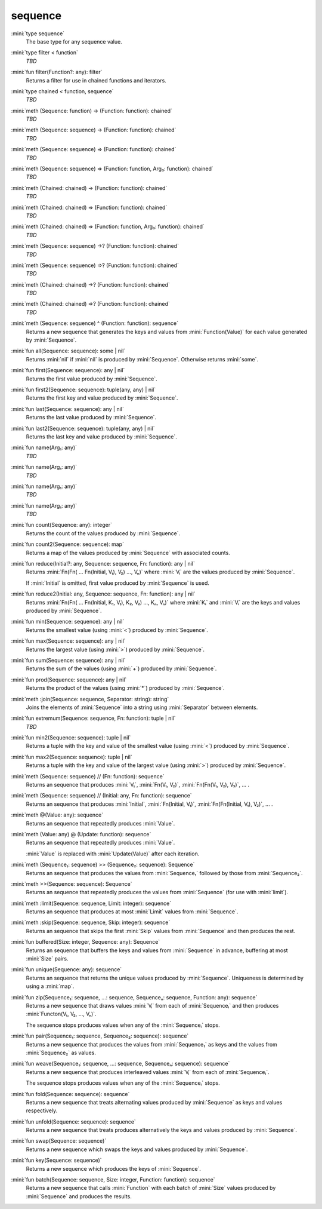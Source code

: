 sequence
========

:mini:`type sequence`
   The base type for any sequence value.


:mini:`type filter < function`
   *TBD*

:mini:`fun filter(Function?: any): filter`
   Returns a filter for use in chained functions and iterators.


:mini:`type chained < function, sequence`
   *TBD*

:mini:`meth (Sequence: function) -> (Function: function): chained`
   *TBD*

:mini:`meth (Sequence: sequence) -> (Function: function): chained`
   *TBD*

:mini:`meth (Sequence: sequence) => (Function: function): chained`
   *TBD*

:mini:`meth (Sequence: sequence) => (Function: function, Arg₃: function): chained`
   *TBD*

:mini:`meth (Chained: chained) -> (Function: function): chained`
   *TBD*

:mini:`meth (Chained: chained) => (Function: function): chained`
   *TBD*

:mini:`meth (Chained: chained) => (Function: function, Arg₃: function): chained`
   *TBD*

:mini:`meth (Sequence: sequence) ->? (Function: function): chained`
   *TBD*

:mini:`meth (Sequence: sequence) =>? (Function: function): chained`
   *TBD*

:mini:`meth (Chained: chained) ->? (Function: function): chained`
   *TBD*

:mini:`meth (Chained: chained) =>? (Function: function): chained`
   *TBD*

:mini:`meth (Sequence: sequence) ^ (Function: function): sequence`
   Returns a new sequence that generates the keys and values from :mini:`Function(Value)` for each value generated by :mini:`Sequence`.


:mini:`fun all(Sequence: sequence): some | nil`
   Returns :mini:`nil` if :mini:`nil` is produced by :mini:`Sequence`. Otherwise returns :mini:`some`.


:mini:`fun first(Sequence: sequence): any | nil`
   Returns the first value produced by :mini:`Sequence`.


:mini:`fun first2(Sequence: sequence): tuple(any, any) | nil`
   Returns the first key and value produced by :mini:`Sequence`.


:mini:`fun last(Sequence: sequence): any | nil`
   Returns the last value produced by :mini:`Sequence`.


:mini:`fun last2(Sequence: sequence): tuple(any, any) | nil`
   Returns the last key and value produced by :mini:`Sequence`.


:mini:`fun name(Arg₁: any)`
   *TBD*

:mini:`fun name(Arg₁: any)`
   *TBD*

:mini:`fun name(Arg₁: any)`
   *TBD*

:mini:`fun name(Arg₁: any)`
   *TBD*

:mini:`fun count(Sequence: any): integer`
   Returns the count of the values produced by :mini:`Sequence`.


:mini:`fun count2(Sequence: sequence): map`
   Returns a map of the values produced by :mini:`Sequence` with associated counts.


:mini:`fun reduce(Initial?: any, Sequence: sequence, Fn: function): any | nil`
   Returns :mini:`Fn(Fn( ... Fn(Initial, V₁), V₂) ..., Vₙ)` where :mini:`Vᵢ` are the values produced by :mini:`Sequence`.

   If :mini:`Initial` is omitted, first value produced by :mini:`Sequence` is used.


:mini:`fun reduce2(Initial: any, Sequence: sequence, Fn: function): any | nil`
   Returns :mini:`Fn(Fn( ... Fn(Initial, K₁, V₁), K₂, V₂) ..., Kₙ, Vₙ)` where :mini:`Kᵢ` and :mini:`Vᵢ` are the keys and values produced by :mini:`Sequence`.


:mini:`fun min(Sequence: sequence): any | nil`
   Returns the smallest value (using :mini:`<`) produced by :mini:`Sequence`.


:mini:`fun max(Sequence: sequence): any | nil`
   Returns the largest value (using :mini:`>`) produced by :mini:`Sequence`.


:mini:`fun sum(Sequence: sequence): any | nil`
   Returns the sum of the values (using :mini:`+`) produced by :mini:`Sequence`.


:mini:`fun prod(Sequence: sequence): any | nil`
   Returns the product of the values (using :mini:`*`) produced by :mini:`Sequence`.


:mini:`meth :join(Sequence: sequence, Separator: string): string`
   Joins the elements of :mini:`Sequence` into a string using :mini:`Separator` between elements.


:mini:`fun extremum(Sequence: sequence, Fn: function): tuple | nil`
   *TBD*

:mini:`fun min2(Sequence: sequence): tuple | nil`
   Returns a tuple with the key and value of the smallest value (using :mini:`<`) produced by :mini:`Sequence`.


:mini:`fun max2(Sequence: sequence): tuple | nil`
   Returns a tuple with the key and value of the largest value (using :mini:`>`) produced by :mini:`Sequence`.


:mini:`meth (Sequence: sequence) // (Fn: function): sequence`
   Returns an sequence that produces :mini:`V₁`, :mini:`Fn(V₁, V₂)`, :mini:`Fn(Fn(V₁, V₂), V₃)`, ... .


:mini:`meth (Sequence: sequence) // (Initial: any, Fn: function): sequence`
   Returns an sequence that produces :mini:`Initial`, :mini:`Fn(Initial, V₁)`, :mini:`Fn(Fn(Initial, V₁), V₂)`, ... .


:mini:`meth @(Value: any): sequence`
   Returns an sequence that repeatedly produces :mini:`Value`.


:mini:`meth (Value: any) @ (Update: function): sequence`
   Returns an sequence that repeatedly produces :mini:`Value`.

   :mini:`Value` is replaced with :mini:`Update(Value)` after each iteration.


:mini:`meth (Sequence₁: sequence) >> (Sequence₂: sequence): Sequence`
   Returns an sequence that produces the values from :mini:`Sequence₁` followed by those from :mini:`Sequence₂`.


:mini:`meth >>(Sequence: sequence): Sequence`
   Returns an sequence that repeatedly produces the values from :mini:`Sequence` (for use with :mini:`limit`).


:mini:`meth :limit(Sequence: sequence, Limit: integer): sequence`
   Returns an sequence that produces at most :mini:`Limit` values from :mini:`Sequence`.


:mini:`meth :skip(Sequence: sequence, Skip: integer): sequence`
   Returns an sequence that skips the first :mini:`Skip` values from :mini:`Sequence` and then produces the rest.


:mini:`fun buffered(Size: integer, Sequence: any): Sequence`
   Returns an sequence that buffers the keys and values from :mini:`Sequence` in advance, buffering at most :mini:`Size` pairs.


:mini:`fun unique(Sequence: any): sequence`
   Returns an sequence that returns the unique values produced by :mini:`Sequence`. Uniqueness is determined by using a :mini:`map`.


:mini:`fun zip(Sequence₁: sequence, ...: sequence, Sequenceₙ: sequence, Function: any): sequence`
   Returns a new sequence that draws values :mini:`Vᵢ` from each of :mini:`Sequenceᵢ` and then produces :mini:`Functon(V₁, V₂, ..., Vₙ)`.

   The sequence stops produces values when any of the :mini:`Sequenceᵢ` stops.


:mini:`fun pair(Sequence₁: sequence, Sequence₂: sequence): sequence`
   Returns a new sequence that produces the values from :mini:`Sequence₁` as keys and the values from :mini:`Sequence₂` as values.


:mini:`fun weave(Sequence₁: sequence, ...: sequence, Sequenceₙ: sequence): sequence`
   Returns a new sequence that produces interleaved values :mini:`Vᵢ` from each of :mini:`Sequenceᵢ`.

   The sequence stops produces values when any of the :mini:`Sequenceᵢ` stops.


:mini:`fun fold(Sequence: sequence): sequence`
   Returns a new sequence that treats alternating values produced by :mini:`Sequence` as keys and values respectively.


:mini:`fun unfold(Sequence: sequence): sequence`
   Returns a new sequence that treats produces alternatively the keys and values produced by :mini:`Sequence`.


:mini:`fun swap(Sequence: sequence)`
   Returns a new sequence which swaps the keys and values produced by :mini:`Sequence`.


:mini:`fun key(Sequence: sequence)`
   Returns a new sequence which produces the keys of :mini:`Sequence`.


:mini:`fun batch(Sequence: sequence, Size: integer, Function: function): sequence`
   Returns a new sequence that calls :mini:`Function` with each batch of :mini:`Size` values produced by :mini:`Sequence` and produces the results.


